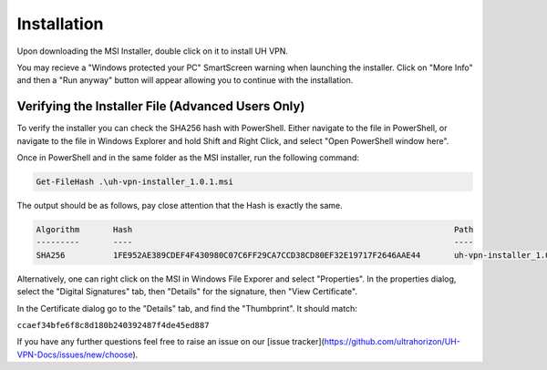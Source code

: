 Installation
============

Upon downloading the MSI Installer, double click on it to install UH VPN.

You may recieve a "Windows protected your PC" SmartScreen warning when
launching the installer.  Click on "More Info" and then a "Run anyway" button
will appear allowing you to continue with the installation.

Verifying the Installer File (Advanced Users Only)
~~~~~~~~~~~~~~~~~~~~~~~~~~~~~~~~~~~~~~~~~~~~~~~~~~

To verify the installer you can check the SHA256 hash with PowerShell.  Either
navigate to the file in PowerShell, or navigate to the file in Windows Explorer
and hold Shift and Right Click, and select "Open PowerShell window here".

Once in PowerShell and in the same folder as the MSI installer, run the following
command:

.. code-block:: powershell

    Get-FileHash .\uh-vpn-installer_1.0.1.msi

The output should be as follows, pay close attention that the Hash is exactly
the same.

.. code-block:: none

    Algorithm       Hash                                                                   Path
    ---------       ----                                                                   ----
    SHA256          1FE952AE389CDEF4F430980C07C6FF29CA7CCD38CD80EF32E19717F2646AAE44       uh-vpn-installer_1.0.1.msi


Alternatively, one can right click on the MSI in Windows File Exporer and select
"Properties".  In the properties dialog, select the "Digital Signatures"
tab, then "Details" for the signature, then "View Certificate".

In the Certificate dialog go to the "Details" tab, and find the
"Thumbprint".  It should match:

``ccaef34bfe6f8c8d180b240392487f4de45ed887``

If you have any further questions feel free to raise an issue on our [issue tracker](https://github.com/ultrahorizon/UH-VPN-Docs/issues/new/choose).
